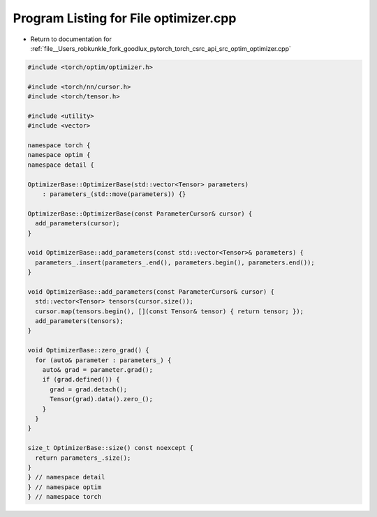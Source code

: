 
.. _program_listing_file__Users_robkunkle_fork_goodlux_pytorch_torch_csrc_api_src_optim_optimizer.cpp:

Program Listing for File optimizer.cpp
======================================

- Return to documentation for :ref:`file__Users_robkunkle_fork_goodlux_pytorch_torch_csrc_api_src_optim_optimizer.cpp`

.. code-block:: cpp

   #include <torch/optim/optimizer.h>
   
   #include <torch/nn/cursor.h>
   #include <torch/tensor.h>
   
   #include <utility>
   #include <vector>
   
   namespace torch {
   namespace optim {
   namespace detail {
   
   OptimizerBase::OptimizerBase(std::vector<Tensor> parameters)
       : parameters_(std::move(parameters)) {}
   
   OptimizerBase::OptimizerBase(const ParameterCursor& cursor) {
     add_parameters(cursor);
   }
   
   void OptimizerBase::add_parameters(const std::vector<Tensor>& parameters) {
     parameters_.insert(parameters_.end(), parameters.begin(), parameters.end());
   }
   
   void OptimizerBase::add_parameters(const ParameterCursor& cursor) {
     std::vector<Tensor> tensors(cursor.size());
     cursor.map(tensors.begin(), [](const Tensor& tensor) { return tensor; });
     add_parameters(tensors);
   }
   
   void OptimizerBase::zero_grad() {
     for (auto& parameter : parameters_) {
       auto& grad = parameter.grad();
       if (grad.defined()) {
         grad = grad.detach();
         Tensor(grad).data().zero_();
       }
     }
   }
   
   size_t OptimizerBase::size() const noexcept {
     return parameters_.size();
   }
   } // namespace detail
   } // namespace optim
   } // namespace torch
